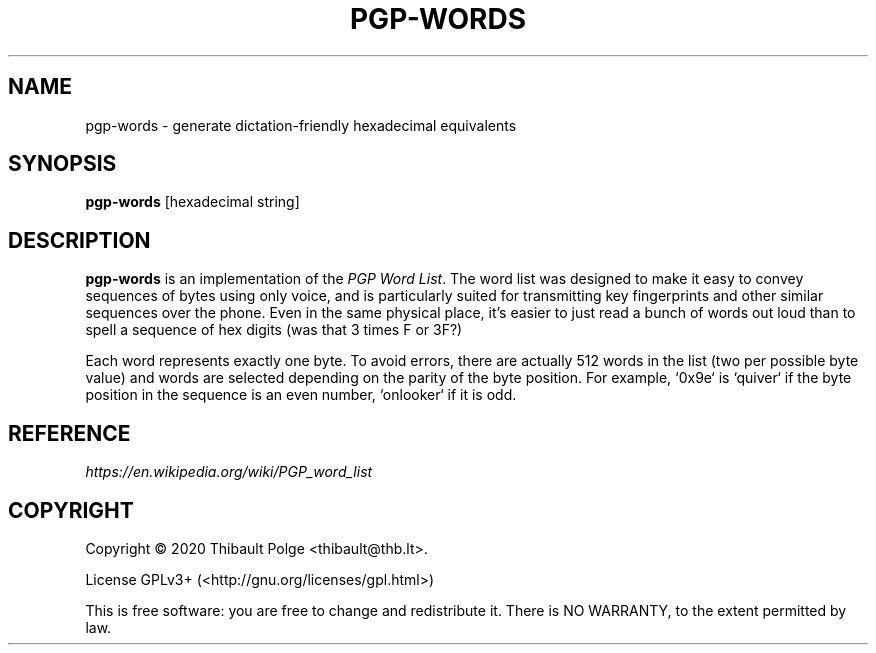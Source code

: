 .\"                                      Hey, EMACS: -*- nroff -*-
.\" This file is part of pgp-words.
.\" Copyright (c) 2020 Thibault Polge <thibault@thb.lt>.
.\"
.\" pgp-words is free software; you can redistribute it and/or modify
.\" it under the terms of the GNU General Public License as published by
.\" the Free Software Foundation; either version 3 of the License, or
.\" (at your option) any later version.
.\"
.\" pgp-words is distributed in the hope that it will be useful,
.\" but WITHOUT ANY WARRANTY; without even the implied warranty of
.\" MERCHANTABILITY or FITNESS FOR A PARTICULAR PURPOSE.  See the
.\" GNU General Public License for more details.
.\"
.\" You should have received a copy of the GNU General Public License
.\" along with this program.  If not, see <http://www.gnu.org/licenses/>.

.TH PGP-WORDS 1 "19 February 2020" "PGP-WORDS" "pgp-words Manual"

.SH NAME
pgp-words \- generate dictation-friendly hexadecimal equivalents

.SH SYNOPSIS
\fBpgp-words\fR [hexadecimal string]

.SH DESCRIPTION
\fBpgp-words\fR is an implementation of the \fIPGP Word List\fR. The
word list was designed to make it easy to convey sequences of bytes
using only voice, and is particularly suited for transmitting key
fingerprints and other similar sequences over the phone. Even in the
same physical place, it's easier to just read a bunch of words out
loud than to spell a sequence of hex digits (was that 3 times F or
3F?)

Each word represents exactly one byte. To avoid errors, there are
actually 512 words in the list (two per possible byte value) and words
are selected depending on the parity of the byte position. For
example, `0x9e` is `quiver` if the byte position in the sequence is an
even number, `onlooker` if it is odd.

.SH REFERENCE
.TP
\fIhttps://en.wikipedia.org/wiki/PGP_word_list\fR

.SH COPYRIGHT
Copyright \(co 2020 Thibault Polge <thibault@thb.lt>.

License GPLv3+ (<http://gnu.org/licenses/gpl.html>)

This is free software: you are free to change and redistribute it.
There is NO WARRANTY, to the extent permitted by law.
